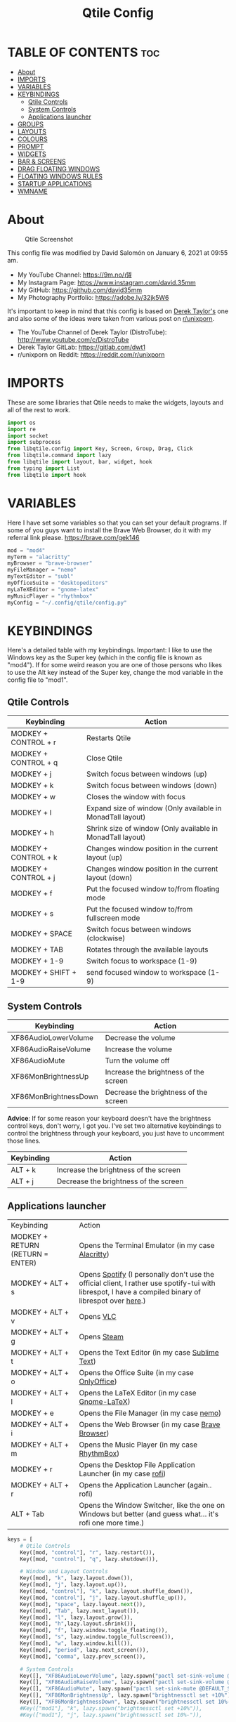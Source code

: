 #+TITLE: Qtile Config
#+PROPERTY: header-args :tangle config.py

* TABLE OF CONTENTS :toc:
- [[#about][About]]
- [[#imports][IMPORTS]]
- [[#variables][VARIABLES]]
- [[#keybindings][KEYBINDINGS]]
  - [[#qtile-controls][Qtile Controls]]
  - [[#system-controls][System Controls]]
  - [[#applications-launcher][Applications launcher]]
- [[#groups][GROUPS]]
- [[#layouts][LAYOUTS]]
- [[#colours][COLOURS]]
- [[#prompt][PROMPT]]
- [[#widgets][WIDGETS]]
- [[#bar--screens][BAR & SCREENS]]
- [[#drag-floating-windows][DRAG FLOATING WINDOWS]]
- [[#floating-windows-rules][FLOATING WINDOWS RULES]]
- [[#startup-applications][STARTUP APPLICATIONS]]
- [[#wmname][WMNAME]]

* About
#+CAPTION: Qtile Screenshot
#+ATTR_HTML: :alt Qtile Screenshot :title A Brief Look :align left
[[https://github.com/david35mm/.files/blob/main/.screenshots/qtile.png]]

This config file was modified by David Salomón on January 6, 2021 at 09:55 am.
- My YouTube Channel: https://9m.no/𑅁텚
- My Instagram Page: https://www.instagram.com/david.35mm
- My GitHub: https://github.com/david35mm
- My Photography Portfolio: https://adobe.ly/32jk5W6

It's important to keep in mind that this config is based on [[https://gitlab.com/dwt1/dotfiles/-/tree/master/.config/qtile][Derek Taylor's]] one and also some of the ideas were taken from various post on [[https://www.reddit.com/r/unixporn/][r/unixporn]].
- The YouTube Channel of Derek Taylor (DistroTube): http://www.youtube.com/c/DistroTube
- Derek Taylor GitLab: https://gitlab.com/dwt1
- r/unixporn on Reddit: https://reddit.com/r/unixporn

* IMPORTS
These are some libraries that Qtile needs to make the widgets, layouts and all of the rest to work.

#+BEGIN_SRC python
import os
import re
import socket
import subprocess
from libqtile.config import Key, Screen, Group, Drag, Click
from libqtile.command import lazy
from libqtile import layout, bar, widget, hook
from typing import List
from libqtile import hook
#+END_SRC

* VARIABLES
Here I have set some variables so that you can set your default programs. If some of you guys want to install the Brave Web Browser, do it with my referral link please. https://brave.com/gek146
#+BEGIN_SRC python
mod = "mod4"
myTerm = "alacritty"
myBrowser = "brave-browser"
myFileManager = "nemo"
myTextEditor = "subl"
myOfficeSuite = "desktopeditors"
myLaTeXEditor = "gnome-latex"
myMusicPlayer = "rhythmbox"
myConfig = "~/.config/qtile/config.py"
#+END_SRC

#+RESULTS:
: None

* KEYBINDINGS
Here's a detailed table with my keybindings.
Important: I like to use the Windows key as the Super key (which in the config file is known as "mod4").
If for some weird reason you are one of those persons who likes to use the Alt key instead of the Super key, change the mod variable in the config file to "mod1".

** Qtile Controls
| Keybinding           | Action                                                     |
|----------------------+------------------------------------------------------------|
| MODKEY + CONTROL + r | Restarts Qtile                                             |
| MODKEY + CONTROL + q | Close Qtile                                                |
| MODKEY + j           | Switch focus between windows (up)                          |
| MODKEY + k           | Switch focus between windows (down)                        |
| MODKEY + w           | Closes the window with focus                               |
| MODKEY + l           | Expand size of window (Only available in MonadTall layout) |
| MODKEY + h           | Shrink size of window (Only available in MonadTall layout) |
| MODKEY + CONTROL + k | Changes window position in the current layout (up)         |
| MODKEY + CONTROL + j | Changes window position in the current layout (down)       |
| MODKEY + f           | Put the focused window to/from floating mode               |
| MODKEY + s           | Put the focused window to/from fullscreen mode             |
| MODKEY + SPACE       | Switch focus between windows (clockwise)                   |
| MODKEY + TAB         | Rotates through the available layouts                      |
| MODKEY + 1-9         | Switch focus to workspace (1-9)                            |
| MODKEY + SHIFT + 1-9 | send focused window to workspace (1-9)                     |

** System Controls
| Keybinding            | Action                                |
|-----------------------+---------------------------------------|
| XF86AudioLowerVolume  | Decrease the volume                   |
| XF86AudioRaiseVolume  | Increase the volume                   |
| XF86AudioMute         | Turn the volume off                   |
| XF86MonBrightnessUp   | Increase the brightness of the screen |
| XF86MonBrightnessDown | Decrease the brightness of the screen |

*Advice*: If for some reason your keyboard doesn't have the brightness control keys, don't worry, I got you. I've set two alternative keybindings to control the brightness through your keyboard, you just have to uncomment those lines.

| Keybinding | Action                                |
|------------+---------------------------------------|
| ALT + k    | Increase the brightness of the screen |
| ALT + j    | Decrease the brightness of the screen |

** Applications launcher
| Keybinding                       | Action                                                                                                                                                |
| MODKEY + RETURN (RETURN = ENTER) | Opens the Terminal Emulator (in my case [[https://github.com/alacritty/alacritty#installation][Alacritty]])                                                                                                    |
| MODKEY + ALT + s                 | Opens [[https://www.spotify.com/co/download/linux][Spotify]] (I personally don't use the official client, I rather use spotify-tui with librespot, I have a compiled binary of librespot over [[https://github.com/david35mm/dotfiles/blob/master/.local/bin/librespot][here]].) |
| MODKEY + ALT + v                 | Opens [[https://www.videolan.org/vlc/#download][VLC]]                                                                                                                                             |
| MODKEY + ALT + g                 | Opens [[https://store.steampowered.com/about][Steam]]                                                                                                                                           |
| MODKEY + ALT + t                 | Opens the Text Editor (in my case [[https://www.sublimetext.com/docs/3/linux_repositories.html][Sublime Text]])                                                                                                       |
| MODKEY + ALT + o                 | Opens the Office Suite (in my case [[https://www.onlyoffice.com/download-desktop.aspx][OnlyOffice]])                                                                                                        |
| MODKEY + ALT + l                 | Opens the LaTeX Editor (in my case [[https://wiki.gnome.org/Apps/GNOME-LaTeX#Installation][Gnome-LaTeX]])                                                                                                       |
| MODKEY + e                       | Opens the File Manager (in my case [[https://github.com/linuxmint/nemo][nemo]])                                                                                                               |
| MODKEY + ALT + i                 | Opens the Web Browser (in my case [[https://brave.com/gek146][Brave Browser]])                                                                                                      |
| MODKEY + ALT + m                 | Opens the Music Player (in my case [[https://wiki.gnome.org/Apps/Rhythmbox][RhythmBox]])                                                                                                         |
| MODKEY + r                       | Opens the Desktop File Application Launcher (in my case [[https://github.com/davatorium/rofi/blob/next/INSTALL.md#install-distribution][rofi]])                                                                                         |
| MODKEY + ALT + r                 | Opens the Application Launcher (again.. rofi)                                                                                                         |
| ALT + Tab                        | Opens the Window Switcher, like the one on Windows but better (and guess what... it's rofi one more time.)                                            |

#+BEGIN_SRC python
keys = [
	# Qtile Controls
	Key([mod, "control"], "r", lazy.restart()),
	Key([mod, "control"], "q", lazy.shutdown()),

	# Window and Layout Controls
	Key([mod], "k", lazy.layout.down()),
	Key([mod], "j", lazy.layout.up()),
	Key([mod, "control"], "k", lazy.layout.shuffle_down()),
	Key([mod, "control"], "j", lazy.layout.shuffle_up()),
	Key([mod], "space", lazy.layout.next()),
	Key([mod], "Tab", lazy.next_layout()),
	Key([mod], "l", lazy.layout.grow()),
	Key([mod], "h",lazy.layout.shrink()),
	Key([mod], "f", lazy.window.toggle_floating()),
	Key([mod], "s", lazy.window.toggle_fullscreen()),
	Key([mod], "w", lazy.window.kill()),
	Key([mod], "period", lazy.next_screen()),
	Key([mod], "comma", lazy.prev_screen()),

	# System Controls
	Key([], "XF86AudioLowerVolume", lazy.spawn("pactl set-sink-volume @DEFAULT_SINK@ -5%")),
	Key([], "XF86AudioRaiseVolume", lazy.spawn("pactl set-sink-volume @DEFAULT_SINK@ +5%")),
	Key([], "XF86AudioMute", lazy.spawn("pactl set-sink-mute @DEFAULT_SINK@ toggle")),
	Key([], "XF86MonBrightnessUp", lazy.spawn("brightnessctl set +10%")),
	Key([], "XF86MonBrightnessDown", lazy.spawn("brightnessctl set 10%-")),
	#Key(["mod1"], "k", lazy.spawn("brightnessctl set +10%")),
	#Key(["mod1"], "j", lazy.spawn("brightnessctl set 10%-")),

	# Applications launcher
	Key(["mod1"], "Tab", lazy.spawn("rofi -show window")),
	Key([mod, "mod1"], "r", lazy.spawn("rofi -show run")),
	Key([mod], "r", lazy.spawn("rofi -show drun")),
	Key([mod], "Return", lazy.spawn(myTerm)),
	Key([mod, "mod1"], "s", lazy.spawn("spotify")),
	Key([mod, "mod1"], "v", lazy.spawn("vlc")),
	Key([mod, "mod1"], "g", lazy.spawn("steam")),
	Key([mod, "mod1"], "t", lazy.spawn(myTextEditor)),
	Key([mod, "mod1"], "o", lazy.spawn(myOfficeSuite)),
	Key([mod, "mod1"], "l", lazy.spawn(myLaTeXEditor)),
	Key([mod], "e", lazy.spawn(myFileManager)),
	Key([mod, "mod1"], "i", lazy.spawn(myBrowser)),
	Key([mod, "mod1"], "m", lazy.spawn(myMusicPlayer)),
]
#+END_SRC

* GROUPS
For some reason Qtile decided to call them groups, but basically they are workspaces.
Feel free to change the names and default layouts on the "groups" section.

#+BEGIN_SRC python
groups = [
	Group("web", layout="max"),
	Group("dev", layout="monadtall"),
	Group("sys", layout="bsp"),
	Group("doc", layout="bsp"),
	Group("chat", layout="monadtall"),
	Group("game", layout="max"),
	Group("media", layout="max"),
	Group("gfx", layout="floating")
]

for k, group in zip(["1", "2", "3", "4", "5", "6", "7", "8"], groups):
	keys.append(Key([mod], k, lazy.group[group.name].toscreen()))			# Send current window to another group
	keys.append(Key([mod, "shift"], k, lazy.window.togroup(group.name)))	# Send current window to another group
#+END_SRC

* LAYOUTS
The layouts are how the windows are going to be positioned on the screen, on "layout_theme" you can set your own defaults.
Also, on the "layouts" section you can uncomment the layouts you want to use and comment the ones you dont want to.

#+BEGIN_SRC python
layout_theme = {"border_width": 2,
				"margin": 4,
				"border_focus": "61AFEF", #colours[6]
				"border_normal": "848484" #colours[2]
				}

layouts = [
	layout.Max(**layout_theme),
	layout.MonadTall(**layout_theme),
	#layout.Tile(shift_windows=True, **layout_theme),
	layout.Bsp(**layout_theme),
	layout.Floating(**layout_theme)
	#layout.MonadWide(**layout_theme),
	#layout.Stack(stacks=2, **layout_theme),
	#layout.Columns(**layout_theme),
	#layout.RatioTile(**layout_theme),
	#layout.VerticalTile(**layout_theme),
	#layout.Matrix(**layout_theme),
	#layout.Zoomy(**layout_theme),
	#layout.Slice(**layout_theme),
	#layout.Stack(num_stacks=2),
]
#+END_SRC

* COLOURS
A set of 9 colours to use in our panel, if you have your own set of colours, this is where you should put them.

#+BEGIN_SRC python
colours = [["#141414", "#141414"], # Background
		   ["#FFFFFF", "#FFFFFF"], # Foreground
		   ["#848484", "#848484"], # Grey Colour
		   ["#E35374", "#E35374"],
		   ["#98C379", "#98C379"],
		   ["#F0C674", "#F0C674"],
		   ["#61AFEF", "#61AFEF"],
		   ["#C678DD", "#C678DD"],
		   ["#56B6BC", "#56B6BC"]]
#+END_SRC

* PROMPT
These are the settings for the Qtile prompt, I prefer to use rofi instead.

#+BEGIN_SRC python
prompt = "{0}@{1}: ".format(os.environ["USER"], socket.gethostname())
#+END_SRC

* WIDGETS
This section configures what you'll see on the bar, the "widget_defaults" section has set to... well... the defaults for all the widgets that you will set. Next to it you'll find an array called "widgets", those are the widgets that are going to appear on the bar (or panel if you like to call it like that). The widget list that I have defined is mostly oriented to a laptop user. Feel free to add, remove or modify all the widgets that you want, make this config suitable to your needs and liking :). One thing really important, these widgets are going to appear on every screen connected to your computer, if you want a secondary list based on the one showed here, change it's name to something different (eg. secondary_widgets) to avoid conflicts and remove or edit the wigets you want.

#+BEGIN_SRC python
widget_defaults = dict(
	background= colours[0],
	foreground=colours[1],
	font="SF Pro Text Regular",
	fontsize=12,
	padding=1
	)
extension_defaults = widget_defaults.copy()

widgets = [
	widget.Sep(
		foreground=colours[0],
		linewidth=4
	),
	widget.Image(
		scale=True,
		mouse_callbacks = {'Button1': lambda qtile: qtile.cmd_spawn("rofi -show drun")},
		filename="~/.config/qtile/py.png"
	),
	widget.Sep(
		foreground=colours[2],
		linewidth=1,
		padding=10
	),
	widget.GroupBox(
		padding=0,
		active=colours[4],
		inactive=colours[6],
		margin=2,
		highlight_method='text',
		this_current_screen_border=colours[7],
		urgent_alert_method='text',
		urgent_border=colours[3],
		urgent_text=colours[3],
		disable_drag=True,
		invert_mouse_wheel=True
	),
	widget.Sep(
		foreground=colours[2],
		linewidth=1,
		padding=10
	),
	widget.CurrentLayout(
		font="SF Pro Text Semibold",
		foreground=colours[7]
	),
	widget.Systray(
		icon_size=14,
		padding=4
	),
	widget.Cmus(
		play_color=colours[1],
		noplay_color=colours[2]
	),
	widget.Sep(
		foreground=colours[2],
		linewidth=1,
		padding=10
	),
	widget.WindowName(
	),
	widget.TextBox(
		font="JetBrainsMono Nerd Font Regular",
		foreground=colours[3],
		fontsize=14,
		padding=0,
		text='﬙ '
	),
	widget.CPU(
		foreground=colours[3],
		mouse_callbacks = {'Button1': lambda qtile: qtile.cmd_spawn(myTerm + ' -e ytop')},
		format='{load_percent}%',
		update_interval=1.0
	),
	widget.Sep(
		foreground=colours[2],
		linewidth=1,
		padding=10
	),
	widget.TextBox(
		font="JetBrainsMono Nerd Font Regular",
		foreground=colours[4],
		fontsize=14,
		padding=0,
		text=' '
	),
	widget.Memory(
		foreground=colours[4],
		mouse_callbacks = {'Button1': lambda qtile: qtile.cmd_spawn(myTerm + ' -e ytop')},
		format='{MemUsed} MB'
	),
	widget.Sep(
		foreground=colours[2],
		linewidth=1,
		padding=10
	),
	widget.TextBox(
		font="JetBrainsMono Nerd Font Regular",
		foreground=colours[5],
		fontsize=14,
		padding=0,
		text=' '
	),
	widget.ThermalSensor(
		foreground=colours[5],
		threshold=80,
		foreground_alert=colours[3]
	),
	#widget.TextBox(
	#	font="JetBrainsMono Nerd Font Regular",
	#	foreground=colours[5],
	#	fontsize=12,
	#	padding=0,
	#	text=' '
	#),
	#widget.Backlight(
	#	foreground=colours[5],
	#	foreground_alert=colours[3],
	#	backlight_name='amdgpu_bl0',
	#	change_command='brightnessctl set {0}',
	#	step=5
	#),
	widget.Sep(
		foreground=colours[2],
		linewidth=1,
		padding=10
	),
	widget.TextBox(
		font="JetBrainsMono Nerd Font Regular",
		foreground=colours[6],
		fontsize=14,
		padding=0,
		text='墳 '
	),
	widget.Volume(
		foreground=colours[6],
		step=5
	),
	widget.Sep(
		foreground=colours[2],
		linewidth=1,
		padding=10
	),
	#widget.Net(
	#	background=colours[7],
	#	interface='enp1s0',
	#	format='NET {down} ↓↑ {up}'
	#	),
	#widget.StockTicker(
	#	apikey='AESKWL5CJVHHJKR5',
	#	url='https://www.alphavantage.co/query?'
	#	),
	widget.Battery(
		font="JetBrainsMono Nerd Font Regular",
		fontsize=14,
		padding=0,
		foreground=colours[7],
		charge_char=' ',
		discharge_char=' ',
		empty_char=' ',
		full_char=' ',
		unknown_char=' ',
		format='{char}',
		low_foreground=colours[3],
		low_percentage=0.2,
		show_short_text=False
	),
	widget.Battery(
		foreground=colours[7],
		format='{percent:2.0%}',
		low_foreground=colours[3],
		low_percentage=0.2,
		notify_below=20,
	),
	widget.Sep(
		foreground=colours[2],
		linewidth=1,
		padding=10
	),
	widget.Clock(
		foreground=colours[8],
		format='%a %b %d  %I:%M %P    '
	),
]
#+END_SRC

* BAR & SCREENS
Despite not having too much lines of code, this section is severely important. In the first code line you'll find "status_bar", this creates the bar (or panel) based on the widget list on the previous section of this config, the number 18 that you see inside the parenthesis is the height of the bar in pixels and the opacity value is the transparency that the bar will have. The opacity is a number between 0 and 1, being 0 completely transparent (invisible) and 1 without transparency at all. For example if you want a bar with 90% transparency, change the value to 0.90. Now to the "screens" section, in this line you probably just want to change the word "top" (it'll put the bar on the top of the screen), change it for "bottom" and see what happens (remember to restart Qtile when you do changes to the config file!).

The code that follows "screens" detect if other monitors are connected to your computer, and if that's the case, the next block of code (the one that starts with the "if" statement) will start the rest of the screens automatically (quite cool ehh!). Remember that I told you that if you wanted to create a secondary list of widgets you could do that without problem? here's were you'll use it, in the line "screens.append(Screen(top=status_bar(widgets)))" change the "widgets" word to the name of your secondary list of widgets, if you named it "secondary_widgets" then this line will be "screens.append(Screen(top=status_bar(secondary_widgets)))", now your main screen will have all the widgets that you set on the "widgets" array and the secondary widgets (if you created them) will appear on the secondary screens connected to your computer (eg. A TV when you want to watch Netflix).

#+BEGIN_SRC python
status_bar = lambda widgets: bar.Bar(widgets, 18, opacity=1.0)

screens = [Screen(top=status_bar(widgets))]

connected_monitors = subprocess.run(
	"xrandr | grep 'connected' | cut -d ' ' -f 2",
	shell=True,
	stdout=subprocess.PIPE
).stdout.decode("UTF-8").split("\n")[:-1].count("connected")

if connected_monitors > 1:
	for i in range(1, connected_monitors):
		screens.append(Screen(top=status_bar(widgets)))
#+END_SRC

* DRAG FLOATING WINDOWS
Very descriptive title, if you want to change your current window to floating, press the mod key you've set and then the left click on the mouse. If you want to resize a window press the mod key followed by the right click on the mouse and drag the mouse to the direction you want to resize the window, hope that make sense, if not, sorry for my bad English. And lastly, if one of your floating windows is sitting on top of another one, place the cursor on the window that is below, press the mod key and the key of the scrolling wheel on your mouse in order to bring that window on top.

#+BEGIN_SRC python
mouse = [
	Drag([mod], "Button1", lazy.window.set_position_floating(),
		start=lazy.window.get_position()),
	Drag([mod], "Button3", lazy.window.set_size_floating(),
		start=lazy.window.get_size()),
	Click([mod], "Button2", lazy.window.bring_to_front())
]

dgroups_key_binder = None
dgroups_app_rules = []  # type: List
main = None
follow_mouse_focus = True
bring_front_click = False
cursor_warp = False
#+END_SRC

* FLOATING WINDOWS RULES
These are some rules set to a particular kind of windows that you might want to be always floating such as confirmation dialogs, downloads folder dialogs, and so on.

#+BEGIN_SRC python
floating_layout = layout.Floating(float_rules=[
	{'wmclass': 'confirm'},
	{'wmclass': 'dialog'},
	{'wmclass': 'download'},
	{'wmclass': 'error'},
	{'wmclass': 'file_progress'},
	{'wmclass': 'notification'},
	{'wmclass': 'splash'},
	{'wmclass': 'toolbar'},
	{'wmclass': 'confirmreset'},  # gitk
	{'wmclass': 'makebranch'},  # gitk
	{'wmclass': 'maketag'},  # gitk
	{'wname': 'Authentication'},  # Polkit agent
	{'wname': 'branchdialog'},  # gitk
	{'wname': 'pinentry'},  # GPG key password entry
	{'wmclass': 'ssh-askpass'},  # ssh-askpass
])
auto_fullscreen = True
focus_on_window_activation = "smart"
#+END_SRC

#+RESULTS:

* STARTUP APPLICATIONS
These little hook runs the autostart.sh file (located on the qtile config folder) only when you log in to Qtile. Inside the autostart file there are two instructions to run nitrogen (to draw a wallpaper) and picom (the compositor). Change the autostart.sh file to your needs and don't forget to make it executable by typing "chmod +x ~/.config/qtile/autostart.sh" on your terminal.

#+BEGIN_SRC python
@hook.subscribe.startup_once
def autostart():
	home = os.path.expanduser('~/.config/qtile/autostart.sh')
	subprocess.call([home])
#+END_SRC

* WMNAME
Some really random stuff.

#+BEGIN_SRC python
# XXX: Gasp! We're lying here. In fact, nobody really uses or cares about this
# string besides java UI toolkits; you can see several discussions on the
# mailing lists, GitHub issues, and other WM documentation that suggest setting
# this string if your java app doesn't work correctly. We may as well just lie
# and say that we're a working one by default.
#
# We choose LG3D to maximize irony: it is a 3D non-reparenting WM written in
# java that happens to be on java's whitelist.
wmname = "LG3D"
#+END_SRC
